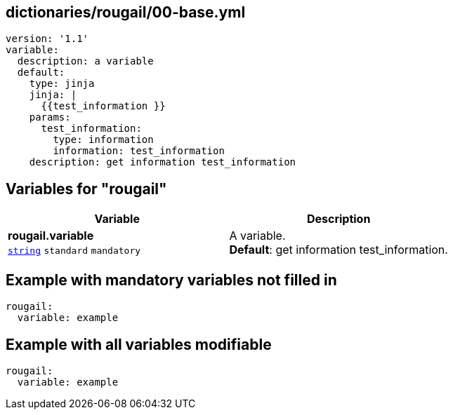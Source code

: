 == dictionaries/rougail/00-base.yml

[,yaml]
----
version: '1.1'
variable:
  description: a variable
  default:
    type: jinja
    jinja: |
      {{test_information }}
    params:
      test_information:
        type: information
        information: test_information
    description: get information test_information
----
== Variables for "rougail"

[cols="108a,108a",options="header"]
|====
| Variable                                                                                                   | Description                                                                                                
| 
**rougail.variable** +
`https://rougail.readthedocs.io/en/latest/variable.html#variables-types[string]` `standard` `mandatory`                                                                                                            | 
A variable. +
**Default**: get information test_information.                                                                                                            
|====


== Example with mandatory variables not filled in

[,yaml]
----
rougail:
  variable: example
----
== Example with all variables modifiable

[,yaml]
----
rougail:
  variable: example
----
